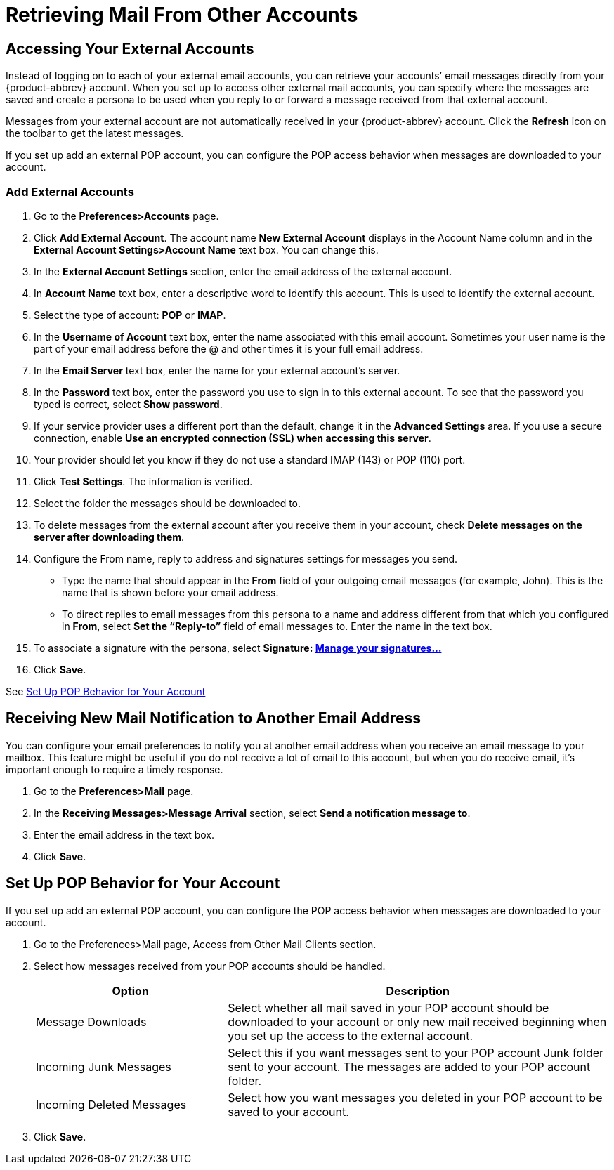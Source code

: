= Retrieving Mail From Other Accounts

== Accessing Your External Accounts

Instead of logging on to each of your external email accounts, you can
retrieve your accounts’ email messages directly from your {product-abbrev}
account. When you set up to access other external mail accounts, you can
specify where the messages are saved and create a persona to be used when
you reply to or forward a message received from that external account.

Messages from your external account are not automatically received in your
{product-abbrev} account. Click the *Refresh* icon on the toolbar to get the
latest messages.

If you set up add an external POP account, you can configure the POP access
behavior when messages are downloaded to your account.

=== Add External Accounts

  . Go to the *Preferences>Accounts* page.

  . Click *Add External Account*. The account name *New External Account*
    displays in the Account Name column and in the *External Account
    Settings>Account Name* text box. You can change this.

  . In the *External Account Settings* section, enter the email address of the
    external account.

  . In *Account Name* text box, enter a descriptive word to identify this
    account. This is used to identify the external account.

  . Select the type of account: *POP* or *IMAP*.

  . In the *Username of Account* text box, enter the name associated with this
    email account. Sometimes your user name is the part of your email address
    before the @ and other times it is your full email address.

  . In the *Email Server* text box, enter the name for your external account’s
    server.

  . In the *Password* text box, enter the password you use to sign in to this
    external account. To see that the password you typed is correct, select
    *Show password*.

  . If your service provider uses a different port than the default, change it
    in the *Advanced Settings* area. If you use a secure connection, enable *Use
    an encrypted connection (SSL) when accessing this server*.

  . Your provider should let you know if they do not use a standard IMAP
    (143) or POP (110) port.

  . Click *Test Settings*. The information is verified.

  . Select the folder the messages should be downloaded to.

  . To delete messages from the external account after you receive them in your
    account, check *Delete messages on the server after downloading them*.

  . Configure the From name, reply to address and signatures settings for
    messages you send.

    * Type the name that should appear in the *From* field of your outgoing email
      messages (for example, John). This is the name that is shown before your
      email address.

    * To direct replies to email messages from this persona to a name and address
      different from that which you configured in *From*, select *Set the
      “Reply-to”* field of email messages to.  Enter the name in the text box.

  . To associate a signature with the persona, select *Signature:
    <<_using_signatures_automatically,Manage your signatures...>>*

  . Click *Save*.

See <<_set_up_pop_behavior_for_your_account>>

== Receiving New Mail Notification to Another Email Address

You can configure your email preferences to notify you at another email
address when you receive an email message to your mailbox. This feature
might be useful if you do not receive a lot of email to this account, but
when you do receive email, it's important enough to require a timely
response.

  . Go to the *Preferences>Mail* page.

  . In the *Receiving Messages>Message Arrival* section, select *Send a
    notification message to*.

  . Enter the email address in the text box.

  . Click *Save*.

== Set Up POP Behavior for Your Account

If you set up add an external POP account, you can configure the POP access
behavior when messages are downloaded to your account.

  . Go to the Preferences>Mail page, Access from Other Mail Clients section.

  . Select how messages received from your POP accounts should be handled.
+
[cols="1,2a", options="header"]
|=======================================================================
|Option |Description

|Message Downloads |

Select whether all mail saved in your POP account should be downloaded to
your account or only new mail received beginning when you set up the access
to the external account.

|Incoming Junk Messages |

Select this if you want messages sent to your POP account Junk folder sent
to your account. The messages are added to your POP account folder.

|Incoming Deleted Messages |

Select how you want messages you deleted in your POP account to be saved to
your account.

|=======================================================================

  . Click *Save*.
